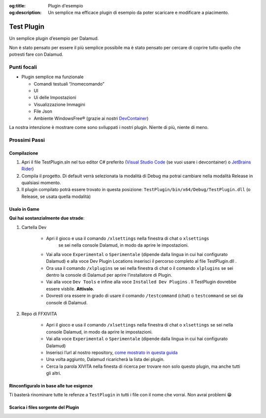 :og:title: Plugin d'esempio

:og:description: Un semplice ma efficace plugin di esempio da poter scaricare e modificare a piacimento.





Test Plugin
===========

Un semplice plugin d’esempio per Dalamud.

Non è stato pensato per essere il più semplice possibile ma è
stato pensato per cercare di coprire tutto quello che potresti fare con
Dalamud.

Punti focali
------------

-  Plugin semplice ma funzionale

   -  Comandi testuali “/nomecomando”
   -  UI
   -  Ui delle Impostazioni
   -  Visualizzazione Immagini
   -  File Json
   -  Ambiente WindowsFree® (grazie ai nostri
      `DevContainer <https://docker.ffxivita.it/esempi/devcontainer>`__)

La nostra intenzione è mostrare come sono sviluppati i nostri plugin.
Niente di più, niente di meno.

Prossimi Passi
--------------

Compilazione
~~~~~~~~~~~~

1. Apri il file TestPlugin.sln nel tuo editor C# preferito (`Visual
   Studio Code <https://code.visualstudio.com>`__ (se vuoi usare i
   devcontainer) o `JetBrains
   Rider <https://www.jetbrains.com/rider/>`__)
2. Compila il progetto. Di default verrà selezionata la modalità di
   Debug ma potrai cambiare nella modalità Release in qualsiasi momento.
3. Il plugin compilato potrà essere trovato in questa posizione:
   ``TestPlugin/bin/x64/Debug/TestPlugin.dll`` (o Release, se usata
   quella modalità)

Usalo in Game
~~~~~~~~~~~~~

**Qui hai sostanzialmente due strade**:

1. Cartella Dev

    - Apri il gioco e usa il comando ``/xlsettings`` nella finestra di chat o ``xlsettings``
       se sei nella console Dalamud, in modo da aprire le impostazioni.
    - Vai alla voce ``Experimental`` o ``Sperimentale`` (dipende dalla lingua in
      cui hai configurato Dalamud) e alla voce Dev Plugin Locations inserisci
      il percorso completo al file TestPlugin.dll .
    - Ora usa il comando ``/xlplugins`` se sei nella finestra di chat o il comando ``xlplugins``
      se sei dentro la console di Dalamud per aprire l’installatore di Plugin.
    - Vai alla voce ``Dev Tools`` e infine alla voce
      ``Installed Dev Plugins`` . Il TestPlugin dovrebbe essere visbile. **Attivalo**.
    - Dovresti ora essere in grado di usare il comando ``/testcommand`` (chat) o ``testcommand`` se sei da console di Dalamud.

2. Repo di FFXIVITA

    -  Apri il gioco e usa il comando ``/xlsettings`` nella finestra di
       chat o ``xlsettings`` se sei nella console Dalamud, in modo da
       aprire le impostazioni.
    -  Vai alla voce ``Experimental`` o ``Sperimentale`` (dipende dalla
       lingua in cui hai configurato Dalamud)
    -  Inserisci l’url al nostro repository, `come mostrato in questa guida <https://plugins.ffxivita.it>`__
    -  Una volta aggiunto, Dalamud ricaricherà la lista dei plugin.
    -  Cerca la parola XIVITA nella finesta di ricerca per trovare non solo questo plugin, ma anche tutti gli altri.

Rinconfiguralo in base alle tue esigenze
~~~~~~~~~~~~~~~~~~~~~~~~~~~~~~~~~~~~~~~~

Ti basterà rinominare tutte le refenze a ``TestPlugin`` in tutti i file
con il nome che vorrai. Non avrai problemi 😁


Scarica i files sorgente del Plugin
~~~~~~~~~~~~~~~~~~~~~~~~~~~~~~~~~~~~

.. centered::
    Il download dei files è disponibile a `questo
    indirizzo <https://github.com/ffxivita/testplugin/releases/tag/1.0.2>`__
